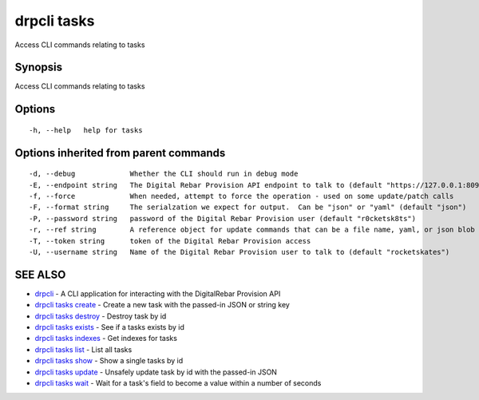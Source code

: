 drpcli tasks
============

Access CLI commands relating to tasks

Synopsis
--------

Access CLI commands relating to tasks

Options
-------

::

      -h, --help   help for tasks

Options inherited from parent commands
--------------------------------------

::

      -d, --debug             Whether the CLI should run in debug mode
      -E, --endpoint string   The Digital Rebar Provision API endpoint to talk to (default "https://127.0.0.1:8092")
      -f, --force             When needed, attempt to force the operation - used on some update/patch calls
      -F, --format string     The serialzation we expect for output.  Can be "json" or "yaml" (default "json")
      -P, --password string   password of the Digital Rebar Provision user (default "r0cketsk8ts")
      -r, --ref string        A reference object for update commands that can be a file name, yaml, or json blob
      -T, --token string      token of the Digital Rebar Provision access
      -U, --username string   Name of the Digital Rebar Provision user to talk to (default "rocketskates")

SEE ALSO
--------

-  `drpcli <drpcli.html>`__ - A CLI application for interacting with the
   DigitalRebar Provision API
-  `drpcli tasks create <drpcli_tasks_create.html>`__ - Create a new
   task with the passed-in JSON or string key
-  `drpcli tasks destroy <drpcli_tasks_destroy.html>`__ - Destroy task
   by id
-  `drpcli tasks exists <drpcli_tasks_exists.html>`__ - See if a tasks
   exists by id
-  `drpcli tasks indexes <drpcli_tasks_indexes.html>`__ - Get indexes
   for tasks
-  `drpcli tasks list <drpcli_tasks_list.html>`__ - List all tasks
-  `drpcli tasks show <drpcli_tasks_show.html>`__ - Show a single tasks
   by id
-  `drpcli tasks update <drpcli_tasks_update.html>`__ - Unsafely update
   task by id with the passed-in JSON
-  `drpcli tasks wait <drpcli_tasks_wait.html>`__ - Wait for a task's
   field to become a value within a number of seconds

